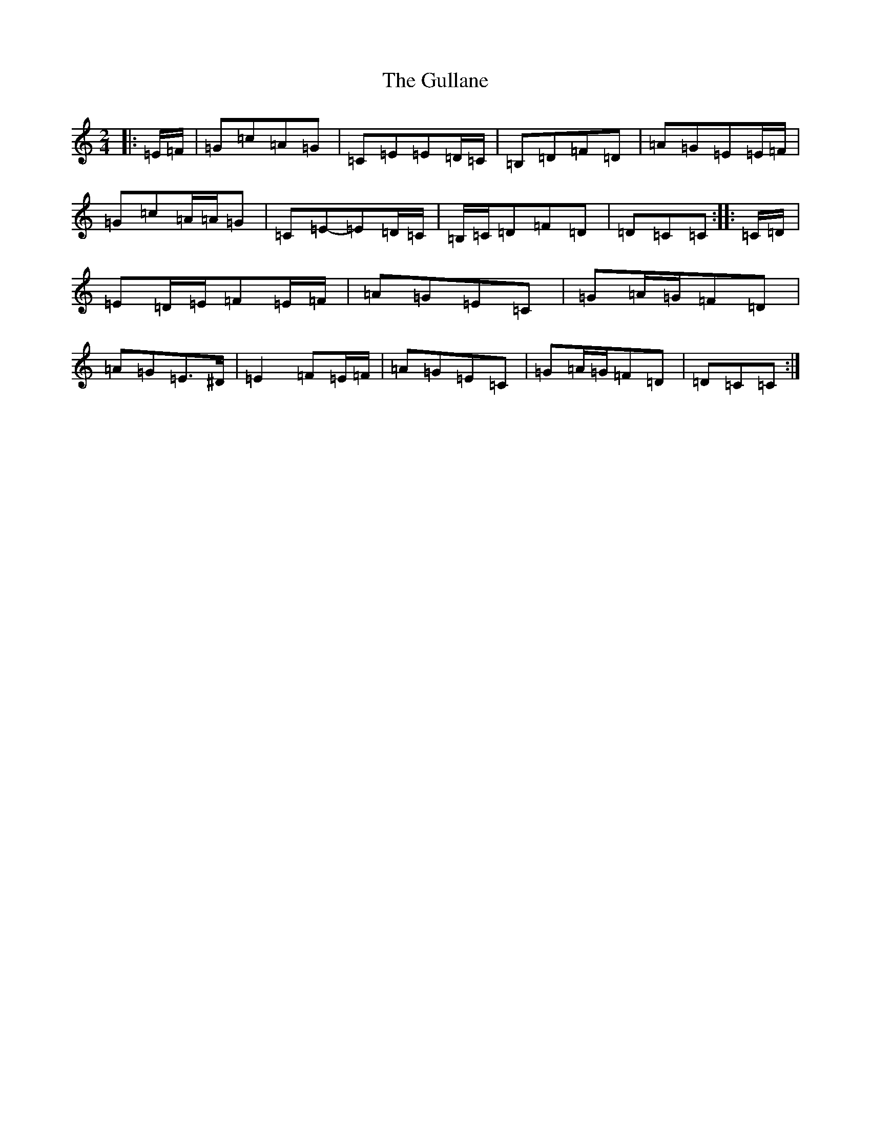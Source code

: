 X: 8516
T: Gullane, The
S: https://thesession.org/tunes/1658#setting15082
R: polka
M:2/4
L:1/8
K: C Major
|:=E/2=F/2|=G=c=A=G|=C=E=E=D/2=C/2|=B,=D=F=D|=A=G=E=E/2=F/2|=G=c=A/2=A/2=G|=C=E-=E=D/2=C/2|=B,/2=C/2=D=F=D|=D=C=C:||:=C/2=D/2|=E=D/2=E/2=F=E/2=F/2|=A=G=E=C|=G=A/2=G/2=F=D|=A=G=E>^D|=E2=F=E/2=F/2|=A=G=E=C|=G=A/2=G/2=F=D|=D=C=C:|